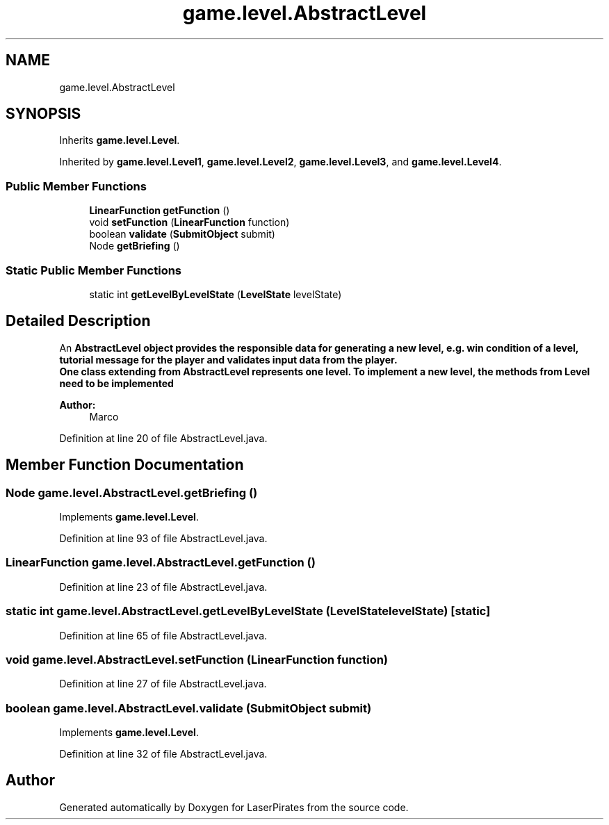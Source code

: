 .TH "game.level.AbstractLevel" 3 "Sun Jun 24 2018" "LaserPirates" \" -*- nroff -*-
.ad l
.nh
.SH NAME
game.level.AbstractLevel
.SH SYNOPSIS
.br
.PP
.PP
Inherits \fBgame\&.level\&.Level\fP\&.
.PP
Inherited by \fBgame\&.level\&.Level1\fP, \fBgame\&.level\&.Level2\fP, \fBgame\&.level\&.Level3\fP, and \fBgame\&.level\&.Level4\fP\&.
.SS "Public Member Functions"

.in +1c
.ti -1c
.RI "\fBLinearFunction\fP \fBgetFunction\fP ()"
.br
.ti -1c
.RI "void \fBsetFunction\fP (\fBLinearFunction\fP function)"
.br
.ti -1c
.RI "boolean \fBvalidate\fP (\fBSubmitObject\fP submit)"
.br
.ti -1c
.RI "Node \fBgetBriefing\fP ()"
.br
.in -1c
.SS "Static Public Member Functions"

.in +1c
.ti -1c
.RI "static int \fBgetLevelByLevelState\fP (\fBLevelState\fP levelState)"
.br
.in -1c
.SH "Detailed Description"
.PP 
An \fC\fBAbstractLevel\fP\fP object provides the responsible data for generating a new level, e\&.g\&. win condition of a level, tutorial message for the player and validates input data from the player\&. 
.br
 One class extending from \fC\fBAbstractLevel\fP\fP represents one level\&. To implement a new level, the methods from \fC\fBLevel\fP\fP need to be implemented
.PP
\fBAuthor:\fP
.RS 4
Marco 
.RE
.PP

.PP
Definition at line 20 of file AbstractLevel\&.java\&.
.SH "Member Function Documentation"
.PP 
.SS "Node game\&.level\&.AbstractLevel\&.getBriefing ()"

.PP
Implements \fBgame\&.level\&.Level\fP\&.
.PP
Definition at line 93 of file AbstractLevel\&.java\&.
.SS "\fBLinearFunction\fP game\&.level\&.AbstractLevel\&.getFunction ()"

.PP
Definition at line 23 of file AbstractLevel\&.java\&.
.SS "static int game\&.level\&.AbstractLevel\&.getLevelByLevelState (\fBLevelState\fP levelState)\fC [static]\fP"

.PP
Definition at line 65 of file AbstractLevel\&.java\&.
.SS "void game\&.level\&.AbstractLevel\&.setFunction (\fBLinearFunction\fP function)"

.PP
Definition at line 27 of file AbstractLevel\&.java\&.
.SS "boolean game\&.level\&.AbstractLevel\&.validate (\fBSubmitObject\fP submit)"

.PP
Implements \fBgame\&.level\&.Level\fP\&.
.PP
Definition at line 32 of file AbstractLevel\&.java\&.

.SH "Author"
.PP 
Generated automatically by Doxygen for LaserPirates from the source code\&.
